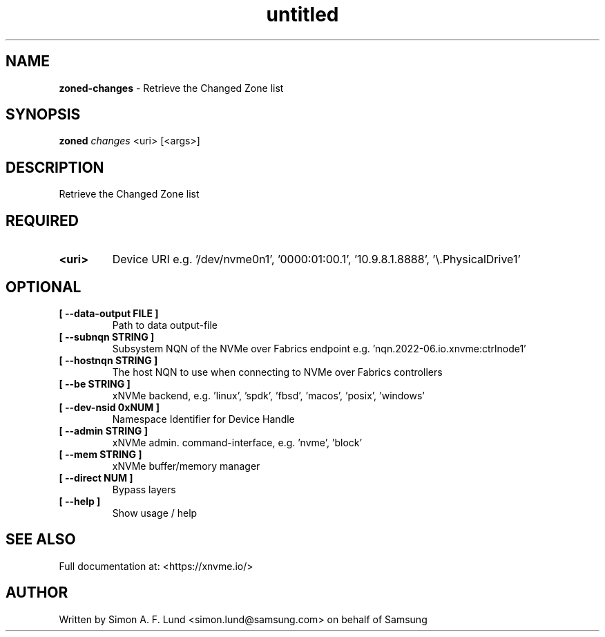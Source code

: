 .\" Text automatically generated by txt2man
.TH untitled  "25 October 2022" "" ""
.SH NAME
\fBzoned-changes \fP- Retrieve the Changed Zone list
.SH SYNOPSIS
.nf
.fam C
\fBzoned\fP \fIchanges\fP <uri> [<args>]
.fam T
.fi
.fam T
.fi
.SH DESCRIPTION
Retrieve the Changed Zone list
.SH REQUIRED
.TP
.B
<uri>
Device URI e.g. '/dev/nvme0n1', '0000:01:00.1', '10.9.8.1.8888', '\\.\PhysicalDrive1'
.RE
.PP

.SH OPTIONAL
.TP
.B
[ \fB--data-output\fP FILE ]
Path to data output-file
.TP
.B
[ \fB--subnqn\fP STRING ]
Subsystem NQN of the NVMe over Fabrics endpoint e.g. 'nqn.2022-06.io.xnvme:ctrlnode1'
.TP
.B
[ \fB--hostnqn\fP STRING ]
The host NQN to use when connecting to NVMe over Fabrics controllers
.TP
.B
[ \fB--be\fP STRING ]
xNVMe backend, e.g. 'linux', 'spdk', 'fbsd', 'macos', 'posix', 'windows'
.TP
.B
[ \fB--dev-nsid\fP 0xNUM ]
Namespace Identifier for Device Handle
.TP
.B
[ \fB--admin\fP STRING ]
xNVMe admin. command-interface, e.g. 'nvme', 'block'
.TP
.B
[ \fB--mem\fP STRING ]
xNVMe buffer/memory manager
.TP
.B
[ \fB--direct\fP NUM ]
Bypass layers
.TP
.B
[ \fB--help\fP ]
Show usage / help
.RE
.PP


.SH SEE ALSO
Full documentation at: <https://xnvme.io/>
.SH AUTHOR
Written by Simon A. F. Lund <simon.lund@samsung.com> on behalf of Samsung
